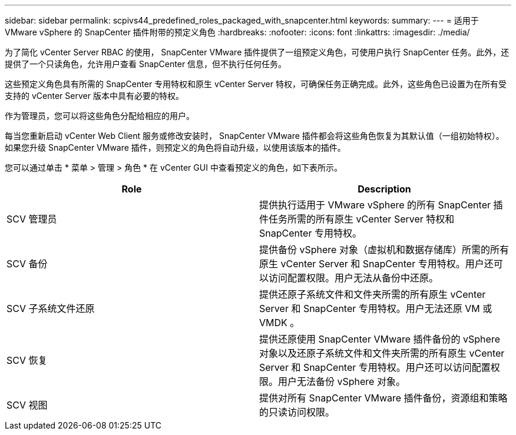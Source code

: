 ---
sidebar: sidebar 
permalink: scpivs44_predefined_roles_packaged_with_snapcenter.html 
keywords:  
summary:  
---
= 适用于 VMware vSphere 的 SnapCenter 插件附带的预定义角色
:hardbreaks:
:nofooter: 
:icons: font
:linkattrs: 
:imagesdir: ./media/


为了简化 vCenter Server RBAC 的使用， SnapCenter VMware 插件提供了一组预定义角色，可使用户执行 SnapCenter 任务。此外，还提供了一个只读角色，允许用户查看 SnapCenter 信息，但不执行任何任务。

这些预定义角色具有所需的 SnapCenter 专用特权和原生 vCenter Server 特权，可确保任务正确完成。此外，这些角色已设置为在所有受支持的 vCenter Server 版本中具有必要的特权。

作为管理员，您可以将这些角色分配给相应的用户。

每当您重新启动 vCenter Web Client 服务或修改安装时， SnapCenter VMware 插件都会将这些角色恢复为其默认值（一组初始特权）。如果您升级 SnapCenter VMware 插件，则预定义的角色将自动升级，以使用该版本的插件。

您可以通过单击 * 菜单 > 管理 > 角色 * 在 vCenter GUI 中查看预定义的角色，如下表所示。

|===
| Role | Description 


| SCV 管理员 | 提供执行适用于 VMware vSphere 的所有 SnapCenter 插件任务所需的所有原生 vCenter Server 特权和 SnapCenter 专用特权。 


| SCV 备份 | 提供备份 vSphere 对象（虚拟机和数据存储库）所需的所有原生 vCenter Server 和 SnapCenter 专用特权。用户还可以访问配置权限。用户无法从备份中还原。 


| SCV 子系统文件还原 | 提供还原子系统文件和文件夹所需的所有原生 vCenter Server 和 SnapCenter 专用特权。用户无法还原 VM 或 VMDK 。 


| SCV 恢复 | 提供还原使用 SnapCenter VMware 插件备份的 vSphere 对象以及还原子系统文件和文件夹所需的所有原生 vCenter Server 和 SnapCenter 专用特权。用户还可以访问配置权限。用户无法备份 vSphere 对象。 


| SCV 视图 | 提供对所有 SnapCenter VMware 插件备份，资源组和策略的只读访问权限。 
|===